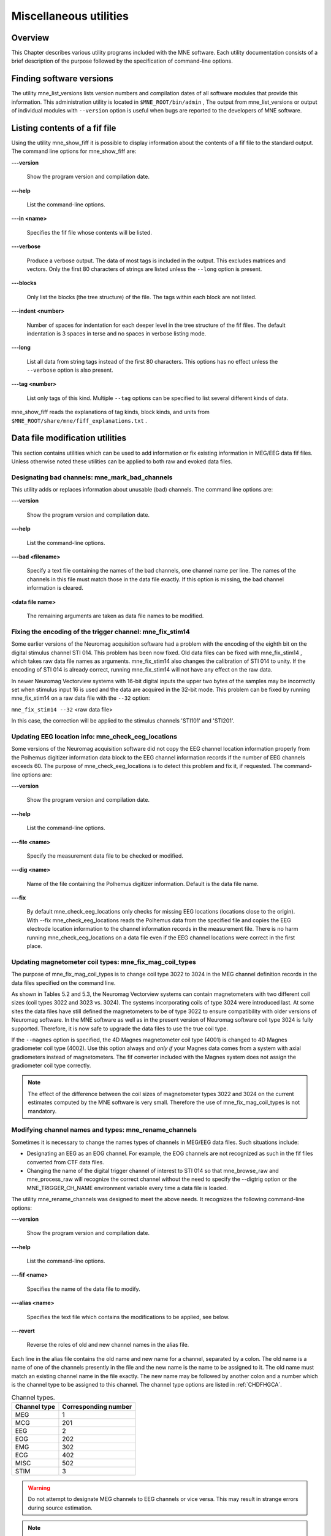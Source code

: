 

.. _ch_misc:

=======================
Miscellaneous utilities
=======================

Overview
########

This Chapter describes various utility programs included
with the MNE software. Each utility documentation consists of a
brief description of the purpose followed by the specification of
command-line options.

.. _CHDFIGBG:

Finding software versions
#########################

The utility mne_list_versions lists
version numbers and compilation dates of all software modules that
provide this information. This administration utility is located
in ``$MNE_ROOT/bin/admin`` , The output from mne_list_versions or
output of individual modules with ``--version`` option
is useful when bugs are reported to the developers of MNE software.

.. _CHDHEDEF:

Listing contents of a fif file
##############################

Using the utility mne_show_fiff it
is possible to display information about the contents of a fif file
to the standard output. The command line options for mne_show_fiff are:

**\---version**

    Show the program version and compilation date.

**\---help**

    List the command-line options.

**\---in <name>**

    Specifies the fif file whose contents will be listed.

**\---verbose**

    Produce a verbose output. The data of most tags is included in the output.
    This excludes matrices and vectors. Only the first 80 characters
    of strings are listed unless the ``--long`` option is present.

**\---blocks**

    Only list the blocks (the tree structure) of the file. The tags
    within each block are not listed.

**\---indent <number>**

    Number of spaces for indentation for each deeper level in the tree structure
    of the fif files. The default indentation is 3 spaces in terse and
    no spaces in verbose listing mode.

**\---long**

    List all data from string tags instead of the first 80 characters.
    This options has no effect unless the ``--verbose`` option
    is also present.

**\---tag <number>**

    List only tags of this kind. Multiple ``--tag`` options
    can be specified to list several different kinds of data.

mne_show_fiff reads the
explanations of tag kinds, block kinds, and units from ``$MNE_ROOT/share/mne/fiff_explanations.txt`` .

Data file modification utilities
################################

This section contains utilities which can be used to add
information or fix existing information in MEG/EEG data fif files.
Unless otherwise noted these utilities can be applied to both raw
and evoked data files.

.. _CHDDHBEE:

Designating bad channels: mne_mark_bad_channels
===============================================

This utility adds or replaces information about unusable
(bad) channels. The command line options are:

**\---version**

    Show the program version and compilation date.

**\---help**

    List the command-line options.

**\---bad <filename>**

    Specify a text file containing the names of the bad channels, one channel
    name per line. The names of the channels in this file must match
    those in the data file exactly. If this option is missing, the bad channel
    information is cleared.

**<data file name>**

    The remaining arguments are taken as data file names to be modified.

.. _CHDBFDIC:

Fixing the encoding of the trigger channel: mne_fix_stim14
==========================================================

Some earlier versions of the Neuromag acquisition software
had a problem with the encoding of the eighth bit on the digital
stimulus channel STI 014. This problem has been now fixed. Old data
files can be fixed with mne_fix_stim14 ,
which takes raw data file names as arguments. mne_fix_stim14 also
changes the calibration of STI 014 to unity. If the encoding of
STI 014 is already correct, running mne_fix_stim14 will
not have any effect on the raw data.

In newer Neuromag Vectorview systems with 16-bit digital
inputs the upper two bytes of the samples may be incorrectly set
when stimulus input 16 is used and the data are acquired in the
32-bit  mode. This problem can be fixed by running mne_fix_stim14 on
a raw data file with the ``--32`` option:

``mne_fix_stim14 --32`` <raw data file>

In this case, the correction will be applied to the stimulus
channels 'STI101' and 'STI201'.

.. _CHDJGGGC:

Updating EEG location info: mne_check_eeg_locations
===================================================

Some versions of the Neuromag acquisition software did not
copy the EEG channel location information properly from the Polhemus
digitizer information data block to the EEG channel information
records if the number of EEG channels exceeds 60. The purpose of mne_check_eeg_locations is
to detect this problem and fix it, if requested. The command-line
options are:

**\---version**

    Show the program version and compilation date.

**\---help**

    List the command-line options.

**\---file <name>**

    Specify the measurement data file to be checked or modified.

**\---dig <name>**

    Name of the file containing the Polhemus digitizer information. Default
    is the data file name.

**\---fix**

    By default mne_check_eeg_locations only
    checks for missing EEG locations (locations close to the origin).
    With --fix mne_check_eeg_locations reads
    the Polhemus data from the specified file and copies the EEG electrode
    location information to the channel information records in the measurement
    file. There is no harm running mne_check_eeg_locations on
    a data file even if the EEG channel locations were correct in the
    first place.

.. _CHDGAAJC:

Updating magnetometer coil types: mne_fix_mag_coil_types
========================================================

The purpose of mne_fix_mag_coil_types is
to change coil type 3022 to 3024 in the MEG channel definition records
in the data files specified on the command line.

As shown in Tables 5.2 and 5.3, the Neuromag Vectorview systems
can contain magnetometers with two different coil sizes (coil types
3022 and 3023 vs. 3024). The systems incorporating coils of type
3024 were introduced last. At some sites the data files have still
defined the magnetometers to be of type 3022 to ensure compatibility
with older versions of Neuromag software. In the MNE software as
well as in the present version of Neuromag software coil type 3024
is fully supported. Therefore, it is now safe to upgrade the data
files to use the true coil type.

If the ``--magnes`` option is specified, the 4D
Magnes magnetometer coil type (4001) is changed to 4D Magnes gradiometer
coil type (4002). Use this option always and *only
if* your Magnes data comes from a system with axial gradiometers
instead of magnetometers. The fif converter included with the Magnes
system does not assign the gradiometer coil type correctly.

.. note:: The effect of the difference between the coil    sizes of magnetometer types 3022 and 3024 on the current estimates    computed by the MNE software is very small. Therefore the use of mne_fix_mag_coil_types is    not mandatory.

.. _CHDCFEAJ:

Modifying channel names and types: mne_rename_channels
======================================================

Sometimes it is necessary to change the names types of channels
in MEG/EEG data files. Such situations include:

- Designating an EEG as an EOG channel.
  For example, the EOG channels are not recognized as such in the
  fif files converted from CTF data files.

- Changing the name of the digital trigger channel of interest
  to STI 014 so that mne_browse_raw and mne_process_raw will
  recognize the correct channel without the need to specify the --digtrig
  option or the MNE_TRIGGER_CH_NAME environment variable every time a
  data file is loaded.

The utility mne_rename_channels was
designed to meet the above needs. It recognizes the following command-line
options:

**\---version**

    Show the program version and compilation date.

**\---help**

    List the command-line options.

**\---fif <name>**

    Specifies the name of the data file to modify.

**\---alias <name>**

    Specifies the text file which contains the modifications to be applied,
    see below.

**\---revert**

    Reverse the roles of old and new channel names in the alias file.

Each line in the alias file contains the old name and new
name for a channel, separated by a colon. The old name is a name
of one of the channels presently in the file and the new name is
the name to be assigned to it. The old name must match an existing
channel name in the file exactly. The new name may be followed by
another colon and a number which is the channel type to be assigned
to this channel. The channel type options are listed in :ref:`CHDFHGCA`.

.. _CHDFHGCA:

.. table:: Channel types.

    ==============  ======================
    Channel type    Corresponding number
    ==============  ======================
    MEG             1
    MCG             201
    EEG             2
    EOG             202
    EMG             302
    ECG             402
    MISC            502
    STIM            3
    ==============  ======================

.. warning:: Do not attempt to designate MEG channels    to EEG channels or vice versa. This may result in strange errors    during source estimation.

.. note:: You might consider renaming the EEG channels    with descriptive labels related to the standard 10-20 system. This    allows you to use standard EEG channel names when defining derivations,    see :ref:`CHDHJABJ` and :ref:`CACFHAFH`, as well as in the    channel selection files used in mne_browse_raw ,    see :ref:`CACCJEJD`.

.. _CHDBDDDF:

Modifying trigger channel data: mne_add_triggers
================================================

Purpose
-------

The utility mne_add_triggers modifies
the digital trigger channel (STI 014) in raw data files
to include additional transitions. Since the raw data file is modified,
it is possible to make irreversible changes. Use this utility with
caution. It is recommended that you never run mne_add_triggers on
an original raw data file.

Command line options
--------------------

mne_add_triggers accepts
the following command-line options:

**\---version**

    Show the program version and compilation date.

**\---help**

    List the command-line options.

**\---raw <name>**

    Specifies the raw data file to be modified.

**\---trg <name>**

    Specifies the trigger line modification list. This text file should
    contain two entries per line: the sample number and the trigger
    number to be added into the file. The number of the first sample
    in the file is zero. It is recommended that trigger numbers whose
    binary equivalent has lower eight bits equal to zero are used to
    avoid conflicts with the ordinary triggers occurring in the file.

**\---delete**

    Delete the triggers defined by the trigger file instead of adding
    them. This enables changing the file to its original state, provided
    that the trigger file is preserved.

.. note:: Since mne_browse_raw and mne_process_raw can    employ an event file which effectively adds new trigger instants, mne_add_triggers is    for the most part obsolete but it has been retained in the MNE software    suite for backward compatibility.

.. _CHDIJHIC:

Removing identifying information
================================

Depending no the settings during acquisition in the Elekta-Neuromag EEG/MEG
systems the data files may contain subject identifying information
in unencrypted form. The utility mne_anonymize was
written to clear tags containing such information from a fif file.
Specifically, this utility removes the following tags from the fif
file:

.. _CHDEHBCG:

.. table:: Tags cleared by mne_anonymize .

    ========================  ==============================================
    Tag                       Description
    ========================  ==============================================
    FIFF_SUBJ_FIRST_NAME      First name of the subject
    FIFF_SUBJ_MIDDLE_NAME     Middle name of the subject
    FIFF_SUBJ_LAST_NAME       Last name of the subject
    FIFF_SUBJ_BIRTH_DAY       Birthday of the subject (Julian day number)
    FIFF_SUBJ_SEX             The sex of the subject
    FIFF_SUBJ_HAND            Handedness of the subject
    FIFF_SUBJ_WEIGHT          Weight of the subject in kg
    FIFF_SUBJ_HEIGHT          Height of the subject in m
    FIFF_SUBJ_COMMENT         Comment about the subject
    ========================  ==============================================

.. note:: mne_anonymize normally    keeps the FIFF_SUBJ_HIS_ID tag which can be used to identify the    subjects uniquely after the information listed in :ref:`CHDEHBCG` have    been removed. If the --his option is specified on the command line,    the FIFF_SUBJ_HIS_ID tag will be removed as well. The data of the    tags listed in :ref:`CHDEHBCG` and the optional FIFF_SUBJ_HIS_ID    tag are overwritten with zeros and the space claimed by omitting    these tags is added to the free space list of the file. Therefore, after mne_anonymize has    processed a data file there is no way to recover the removed information.    Use this utility with caution.

mne_anonymize recognizes
the following command-line options:

**\---version**

    Show the program version and compilation date.

**\---help**

    List the command-line options.

**\---his**

    Remove the FIFF_SUBJ_HIS_ID tag as well, see above.

**\---file <name>**

    Specifies the name of the file to be modified.

.. note:: You need write permission to the file to be    processed.

.. _CJACECAH:

Copying the processing history
==============================

In order for the inverse operator calculation to work correctly
with data processed with the Elekta-Neuromag Maxfilter (TM) software,
the so-called *processing history* block must
be included in data files. Previous versions of the MNE Matlab functions
did not copy processing history to files saved. As of March 30,
2009, the Matlab toolbox routines fiff_start_writing_raw and fiff_write_evoked have
been enchanced to include these data to the output file as appropriate.
If you have older raw data files created in Matlab from input which
has been processed Maxfilter, it is necessary to copy the *processing
history* block from the original to modified raw data
file using the mne_copy_processing_history utility described
below. The raw data processing programs mne_browse_raw and mne_process_raw have
handled copying of the processing history since revision 2.5 of
the MNE software.

mne_copy_processing_history is
simple to use:

``mne_copy_processing_history --from`` <from> ``--to`` <to> ,

where <from> is an
original raw data file containing the processing history and <to> is
a file output with older MNE Matlab routines. Be careful: this operation
cannot be undone. If the <from> file
does not have the processing history block or the <to> file
already has it, the destination file remains unchanged.

.. _CHDHJABJ:

Creating a derivation file
##########################

Purpose
=======

In mne_browse_raw , channel
derivations are defined as linear combinations of real channels
existing in the data files. The utility mne_make_derivations reads
derivation data from a suitably formatted text file and produces
a fif file containing the weights of derived channels as a sparse
matrix. Two input file formats are accepted:

- A file containing arithmetic expressions
  defining the derivations and

- A file containing a matrix which specifies the weights of
  the channels in each derivation.

Both of these formats are described in

Command-line options
====================

mne_make_derivations recognizes
the following command-line options:

**\---version**

    Show the program version and compilation date.

**\---help**

    List the command-line options.

**\---in <name>**

    Specifies a measurement file which contains the EEG electrode locations.
    This file is not modified.

**\---inmat <name>**

    Specifies the output file where the layout is stored. Suffix ``.lout`` is recommended
    for layout files. mne_analyze and mne_browse_raw look
    for the custom layout files from the directory ``$HOME/.mne/lout`` .

**\---trans**

    Indicates that the file specified with the ``--inmat`` option
    contains a transpose of the derivation matrix.

**\---thresh <value>**

    Specifies the threshold between values to be considered zero and non-zero
    in the input file specified with the ``--inmat`` option.
    The default threshold is INLINE_EQUATION.

**\---out <name>**

    Specifies output fif file to contain the derivation data. The recommended
    name of the derivation file has the format <name> ``-deriv.fif`` .

**\---list <name>**

    List the contents of a derivation file to standard output. If this
    option is missing and ``--out`` is specified, the content
    of the output file will be listed once it is complete. If neither ``--list`` nor ``--out`` is present,
    and ``--in`` or ``--inmat`` is specified, the
    interpreted contents of the input file is listed.

Derivation file formats
=======================

All lines in the input files starting with the pound sign
(#) are considered to be comments. The format of a derivation in
a arithmetic input file is:

<name> ``=`` [<INLINE_EQUATION>``*`` ]<INLINE_EQUATION > ``+`` <INLINE_EQUATION>``*`` ]<INLINE_EQUATION >INLINE_EQUATION

where <name> is the
name of the derived channel, INLINE_EQUATION are
the names of the channels comprising the derivation, and INLINE_EQUATION are
their weights. Note that spaces are necessary between the items.
Channel names containing spaces must be put in quotes. For example,

``EEG-diff = "EEG 003" - "EEG 002"``

defines a channel ``EEG-diff`` which is a difference
between ``EEG 003`` and ``EEG 002`` . Similarly,

``EEG-der = 3 * "EEG 010" - 2 * "EEG 002"``

defines a channel which is three times ``EEG 010`` minus
two times ``EEG 002`` .

The format of a matrix derivation file is:

<nrow> <ncol> <names of the input channels>
<INLINE_EQUATION> <weights> INLINE_EQUATION

The combination of the two arithmetic examples, above can
be thus represented as:

``2 3 "EEG 002" "EEG 003" "EEG 010" EEG-diff -1 1  0 EEG-der -2 0  3``

Before a derivation is accepted to use by mne_browse_raw ,
the following criteria have to be met:

- All channels to be combined into a single
  derivation must have identical units of measure.

- All channels in a single derivation have to be of the same
  kind, *e.g.*, MEG channels or EEG channels.

- All channels specified in a derivation have to be present
  in the currently loaded data set.

The validity check is done when a derivation file is loaded
into mne_browse_raw , see :ref:`CACFHAFH`.

.. note:: You might consider renaming the EEG channels    with descriptive labels related to the standard 10-20 system using    the mne_rename_channels utility,    see :ref:`CHDCFEAJ`. This allows you to use standard EEG    channel names in the derivations you define as well as in the channel    selection files used in mne_browse_raw ,    see :ref:`CACCJEJD`.

.. _CHDDGDJA:

Creating a custom EEG layout
############################

Purpose
=======

Both MNE software (mne_analyze and mne_browse_raw)
and Neuromag software (xplotter and xfit)
employ text layout files to create topographical displays of MEG
and EEG data. While the MEG channel layout is fixed, the EEG layout
varies from experiment to experiment, depending on the number of
electrodes used and the electrode cap configuration. The utility mne_make_eeg_layout was
created to produce custom EEG layout files based on the EEG electrode
location information included in the channel description records.

mne_make_eeg_layout uses
azimuthal equidistant projection to map the EEG channel locations
onto a plane. The mapping consists of the following steps:

- A sphere is fitted to the electrode
  locations and the locations are translated by the location of the
  origin of the best-fitting sphere.

- The spherical coordinates (INLINE_EQUATION)
  corresponding to each translated electrode location are computed.

- The projected locations INLINE_EQUATION and INLINE_EQUATION are
  computed. By default, INLINE_EQUATION, *i.e.* at
  the equator (INLINE_EQUATION) the multiplier is
  20. This projection radius can be adjusted with the ``--prad`` option.
  Increasing or decreasing INLINE_EQUATION makes
  the spacing between the channel viewports larger or smaller, respectively.

- A viewport with width 5 and height 4 is placed centered at
  the projected location. The width and height of the viewport can
  be adjusted with the ``--width`` and ``--height`` options

The command-line options are:

**\---version**

    Show the program version and compilation date.

**\---help**

    List the command-line options.

**\---lout <name>**

    Specifies the name of the layout file to be output.

**\---nofit**

    Do not fit a sphere to the electrode locations but use a standard sphere
    center (INLINE_EQUATION, and INLINE_EQUATION instead.

**\---prad <value>**

    Specifies a non-standard projection radius INLINE_EQUATION,
    see above.

**\---width <value>**

    Specifies the width of the viewports. Default value = 5.

**\---height <value>**

    Specifies the height of the viewports. Default value = 4.

.. _BEHCBCGG:

Adding neighborhood/topology information to source spaces
################################################

Purpose
=======

The utility mne_add_patch_info uses
the detailed cortical surface geometry information to add data about
cortical patches corresponding to each source space point. A new
copy of the source space(s) included in the input file is created
with the patch information included. In addition to the patch information, mne_add_patch_info can
optionally calculate distances, along the cortical surface, between
the vertices selected to the source space.

.. note:: Depending on the speed of your computer and the options selected, mne_add_patch_info takes 5 - 30 minutes to run.

.. _CJAGCDCC:

Command line options
====================

mne_add_patch_info accepts
the following command-line options:

**\---version**

    Show the program version and compilation date.

**\---help**

    List the command-line options.

**\---verbose**

    Provide verbose output during the calculations.

**\---dist <dist/mm>**

    Invokes the calculation of distances between vertices included in
    the source space along the cortical surface. Only pairs whose distance in
    the three-dimensional volume is less than the specified distance are
    considered. For details, see :ref:`CJAIFJDD`, below.

**\---src <name>**

    The input source space file. The source space files usually end
    with ``-src.fif`` .

**\---srcp <name>**

    The output source space file which will contain the patch information.
    If the file exists it will overwritten without asking for permission.
    A recommended naming convention is to add the letter ``p`` after the
    source spacing included in the file name. For example, if the input
    file is ``mh-7-src.fif`` , a recommended output file name
    is ``mh-7p-src.fif`` .

**\---w <name>**

    Name of a w file, which will contain the patch area information. Two
    files will be created: <name> ``-lh.w`` and <name> ``-rh.w`` .
    The numbers in the files are patch areas in INLINE_EQUATION.
    The source space vertices are marked with value 150.

**\---labeldir <directory>**

    Create a label file corresponding to each of the patches in the
    given directory. The directory must be created before running mne_add_patch_info .

.. _CJAIFJDD:

Computational details
=====================

By default, mne_add_patch_info creates
a copy of the source space(s) with the following additional information
for each vertex in the original dense triangulation of the cortex:

- The number of the closest active source
  space vertex and

- The distance to this vertex.

This information can be used to determine, *e.g.*,
the sizes of the patches, their average normals, and the standard
deviation of the normal directions. This information is also returned
by the mne_read_source_space Matlab function as described in Table 10.28.

The --dist option to mne_add_patch_info invokes
the calculation of inter-vertex distances. These distances are computed
along the the cortical surface (usually the white matter) on which
the source space vertices are located.

Since the calculation of all possible distances would take
a very long time, the distance given with the --dist option allows
restriction to the neighborhood of each source space vertex. This
neighborhood is defined as the sphere around each source space vertex,
with radius given by the --dist option. Because the distance calculation
is done along the folded cortical surface whose details are given
by the dense triangulation of the cortical surface produced by FreeSurfer,
some of the distances computed will be larger than the value give
with --dist.

Converting covariance data into an SSP operator
###############################################

Purpose
=======

The utility mne_cov2proj picks
eigenvectors from a covariance matrix and outputs them as a signal-space
projection (SSP) file.

Command line options
====================

mne_cov2proj accepts the
following command-line options:

**\---version**

    Show the program version and compilation date.

**\---help**

    List the command-line options.

**\---cov <name>**

    The covariance matrix file to be used a source. The covariance matrix
    files usually end with ``-cov.fif`` .

**\---proj <name>**

    The output file to contain the projection. It is recommended that
    the file name ends with ``-proj.fif`` .

**\---bad <name>**

    Specify channels not to be included when an eigenvalue decomposition
    of the covariance matrix is computed.

**\---include <val1> [:<val2> ]**

    Select an eigenvector or a range of eigenvectors to include. It
    is recommended that magnetometers, gradiometers, and EEG data are handled
    separately with help of the ``--bad`` , ``--meg`` , ``--megmag`` , ``--meggrad`` ,
    and ``--eeg`` options.

**\---meg**

    After loading the covariance matrix, modify it so that only elements corresponding
    to MEG channels are included.

**\---eeg**

    After loading the covariance matrix, modify it so that only elements corresponding
    to EEG channels are included.

**\---megmag**

    After loading the covariance matrix, modify it so that only elements corresponding
    to MEG magnetometer channels are included.

**\---meggrad**

    After loading the covariance matrix, modify it so that only elements corresponding
    to MEG planar gradiometer channels are included.

.. note:: The ``--megmag`` and ``--meggrad`` employ    the Vectorview channel numbering scheme to recognize MEG magnetometers    (channel names ending with '1') and planar gradiometers    (other channels). Therefore, these options are only meaningful in    conjunction with data acquired with a Neuromag Vectorview system.

.. _CHDECHBF:

Fitting a sphere to a surface
#############################

Purpose
=======

The utility mne_fit_sphere_to_surf finds
the sphere which best fits a given surface.

Command line options
====================

mne_fit_sphere_to_surf accepts
the following command-line options:

**\---version**

    Show the program version and compilation date.

**\---help**

    List the command-line options.

**\---bem <name>**

    A BEM file to use. The names of these files usually end with ``bem.fif`` or ``bem-sol.fif`` .

**\---surf <name>**

    A FreeSurfer surface file to read. This is an alternative to using
    a surface from the BEM file.

**\---scalp**

    Use the scalp surface instead of the inner skull surface in sphere
    fitting. If the surface is specified with the ``--surf`` option,
    this one is irrelevant.

**\---mritrans <name>**

    A file containing a transformation matrix between the MEG head coordinates
    and MRI coordinates. With this option, the sphere origin will be
    output in MEG head coordinates. Otherwise the output will be in MRI
    coordinates.

.. _CHDDCBGI:

Computing sensitivity maps
##########################

Purpose
=======

mne_sensitivity_map computes
the size of the columns of the forward operator and outputs the
result in w files.

Command line options
====================

mne_sensitivity_map accepts
the following command-line options:

**\---version**

    Show the program version and compilation date.

**\---help**

    List the command-line options.

**\---fwd <name>**

    Specifies a forward solution file to analyze. By default the MEG
    forward solution is considered.

**\---proj <name>**

    Specifies a file containing an SSP operator to be applied. If necessary,
    multiple --proj options can be specified. For map types 1 - 4 (see
    below), SSP is applied to the forward model data. For map types
    5 and 6, the effects of SSP are evaluated against the unmodified
    forward model.

**\---eeg**

    Use the EEG forward solution instead of the MEG one. It does not make
    sense to consider a combination because of the different units of
    measure. For the same reason, gradiometers and magnetometers have
    to be handled separately, see ``--mag`` option below. By
    default MEG gradiometers are included.

**\---mag**

    Include MEG magnetometers instead of gradiometers

**\---w <name>**

    Specifies the stem of the output w files. To obtain the final output file
    names, ``-lh.w`` and ``-rh.w`` is appended for
    the left and right hemisphere, respectively.

**\---smooth <number>**

    Specifies the number of smooth steps to apply to the resulting w files.
    Default: no smoothing.

**\---map <number>**

    Select the type of a sensitivity map to compute. At present, valid numbers
    are 1 - 6. For details, see :ref:`CHDCDJIJ`, below.

.. _CHDCDJIJ:

Available sensitivity maps
==========================

In the following, let

.. math::    1 + 1 = 2

denote the three consecutive columns of the gain matrix INLINE_EQUATION corresponding to
the fields of three orthogonal dipoles at source space location INLINE_EQUATION.
Further, lets assume that the source coordinate system has been
selected so that the INLINE_EQUATION-axis points
to the cortical normal direction and the INLINE_EQUATION plane
is thus the tangent plane of the cortex at the source space location INLINE_EQUATION.
Next, compute the SVD

.. math::    1 + 1 = 2

and let INLINE_EQUATION, where INLINE_EQUATION and INLINE_EQUATION are
the largest singular value and the corresponding left singular vector
of INLINE_EQUATION, respectively. It is easy to see
that INLINE_EQUATION is has the largest power
among the signal distributions produced by unit dipoles at source
space location INLINE_EQUATION.

Furthermore, assume that the colums orthogonal matrix INLINE_EQUATION (INLINE_EQUATION) contain
the orthogonal basis of the noise subspace corresponding to the signal
space projection (SSP) operator INLINE_EQUATION specified
with one or more ``--proj`` options so that  INLINE_EQUATION.
For more information on SSP, see :ref:`CACCHABI`.

With these definitions the map selections defined with the ``--map`` option correspond
to the following

**\---map 1**

    Compute INLINE_EQUATION at each source space point.
    Normalize the result so that the maximum values equals one.

**\---map 2**

    Compute INLINE_EQUATION at each source space point.
    Normalize the result so that the maximum values equals one. This
    is the amplitude of the signals produced by unit dipoles normal
    to the cortical surface.

**\---map 3**

    Compute INLINE_EQUATION at each source space point.

**\---map 4**

    Compute INLINE_EQUATION at each source space point.
    This could be called the *radiality index*.

**\---map 5**

    Compute the subspace correlation between INLINE_EQUATION and INLINE_EQUATION: INLINE_EQUATION.
    This index equals zero, if INLINE_EQUATION is
    orthogonal to INLINE_EQUATION and one if INLINE_EQUATION lies
    in the subspace defined by INLINE_EQUATION. This
    map shows how close the field pattern of a dipole oriented perpendicular
    to the cortex at each cortical location is to the subspace removed
    by the SSP.

**\---map 6**

    Compute INLINE_EQUATION, which is the fraction
    of the field pattern of a dipole oriented perpendicular to the cortex
    at each cortical location remaining after applying the SSP a dipole
    remaining

.. _CHDDDJCA:

Transforming locations
######################

Purpose
=======

mne_transform_points applies
the coordinate transformation relating the MEG head coordinates
and the MRI coordinates to a set of locations listed in a text file.

Command line options
====================

mne_transform_points accepts
the following command-line options:

**\---version**

    Show the program version and compilation date.

**\---help**

    List the command-line options.

**\---in <name>**

    Specifies the input file. The file must contain three numbers on
    each line which are the *x*, *y*,
    and *z* coordinates of point in space. By default,
    the input is in millimeters.

**\---iso <name>**

    Specifies a name of a fif file containing Isotrak data. If this
    option is present file will be used as the input instead of the
    text file specified with the ``--in`` option.

**\---trans <name>**

    Specifies the name of a fif file containing the coordinate transformation
    between the MEG head coordinates and MRI coordinates. If this file
    is not present, the transformation will be replaced by a unit transform.

**\---out <name>**

    Specifies the output file. This file has the same format as the
    input file.

**\---hpts**

    Output the data in the head points (hpts)
    format accepted by tkmedit . In
    this format, the coordinates are preceded by a point category (hpi,
    cardinal or fiducial, eeg, extra) and a sequence number, see :ref:`CJADJEBH`.

**\---meters**

    The coordinates are listed in meters rather than millimeters.

**\---tomri**

    By default, the coordinates are transformed from MRI coordinates to
    MEG head coordinates. This option reverses the transformation to
    be from MEG head coordinates to MRI coordinates.

.. _CHDDIDCC:

Inquiring and changing baselines
################################

The utility mne_change_baselines computes
baseline values and applies them to an evoked-response data file.
The command-line options are:

**\---version**

    Show the program version and compilation date.

**\---help**

    List the command-line options.

**\---in <name>**

    Specifies the input data file.

**\---set <number>**

    The data set number to compute baselines from or to apply baselines
    to. If this option is omitted, all average data sets in the input file
    are processed.

**\---out <name>**

    The output file.

**\---baselines <name>**

    Specifies a text file which contains the baseline values to be applied. Each
    line should contain a channel name, colon, and the baseline value
    given in 'native' units (T/m, T, or V). If this
    option is encountered, the limits specified by previous ``--bmin`` and ``--bmax`` options will not
    have an effect.

**\---list <name>**

    Specifies a text file to contain the baseline values. Listing is
    provided only if a specific data set is selected with the ``--set`` option.

**\---bmin <value/ms>**

    Lower limit of the baseline. Effective only if ``--baselines`` option is
    not present. Both ``--bmin`` and ``--bmax`` must
    be present to compute the baseline values. If either ``--bmin`` or ``--bmax`` is
    encountered, previous ``--baselines`` option will be ignored.

**\---bmax <value/ms>**

    Upper limit of the baseline.

.. _CHDECAFD:

Data simulator
##############

Purpose
=======

The utility mne_simu creates
simulated evoked response data for investigation of the properties
of the inverse solutions. It computes MEG signals generated by dipoles
normal to the cortical mantle at one or several ROIs defined with
label files. Colored noise can be added to the signals.

Command-line options
====================

mne_simu has the following
command-line options:

**\---version**

    Show the program version and compilation date.

**\---help**

    List the command-line options.

**\---fwd <name>**

    Specify a forward solution file to employ in the simulation.

**\---label <name>**

    Specify a label

**\---meg**

    Provide MEG data in the output file.

**\---eeg**

    Provide EEG data in the output file.

**\---out <name>**

    Specify the output file. By default, this will be an evoked data
    file in the fif format.

**\---raw**

    Output the data as a raw data fif file instead of an evoked one.

**\---mat**

    Produce Matlab output of the simulated fields instead of the fif evoked
    file.

**\---label <name>**

    Define an ROI. Several label files can be present. By default, the sources
    in the labels will have INLINE_EQUATION-shaped non-overlapping
    timecourses, see below.

**\---timecourse <name>**

    Specifies a text file which contains an expression for a source
    time course, see :ref:`CHDCFIBH`. If no --timecourse options
    are present, the standard source time courses described in :ref:`CHDFIIII` are used. Otherwise, the time course expressions
    are read from the files specified. The time course expressions are
    associated with the labels in the order they are specified. If the
    number of expressions is smaller than the number of labels, the
    last expression specified will reused for the remaining labels.

**\---sfreq <freq/Hz>**

    Specifies the sampling frequency of the output data (default = 1000 Hz). This
    option is used only with the time course files.

**\---tmin <time/ms>**

    Specifies the starting time of the data, used only with time course files
    (default -200 ms).

**\---tmax <time/ms>**

    Specifies the ending time of the data, used only with time course files
    (default 500 ms).

**\---seed <number>**

    Specifies the seed for random numbers. This seed is used both for adding
    noise, see :ref:`CHDFBJIJ` and for random numbers in source waveform
    expressions, see :ref:`CHDCFIBH`. If no seed is specified, the
    current time in seconds since Epoch (January 1, 1970) is used.

**\---all**

    Activate all sources on the cortical surface uniformly. This overrides the ``--label`` options.

.. _CHDFBJIJ:

Noise simulation
================

Noise is added to the signals if the ``--senscov`` and ``--nave`` options
are present. If ``--nave`` is omitted the number of averages
is set to INLINE_EQUATION. The noise is computed
by first generating vectors of Gaussian random numbers INLINE_EQUATION with INLINE_EQUATION.
Thereafter, the noise-covariance matrix INLINE_EQUATIONis
used to color the noise:

.. math::    1 + 1 = 2

where we have used the eigenvalue decomposition positive-definite
covariance matrix:

.. math::    1 + 1 = 2

Note that it is assumed that the noise-covariance matrix
is given for raw data, *i.e.*, for INLINE_EQUATION.

.. _CHDFIIII:

Simulated data
==============

The default source waveform INLINE_EQUATION for
the INLINE_EQUATION label is nonzero at times INLINE_EQUATION, INLINE_EQUATION with:

.. math::    1 + 1 = 2

i.e., the source waveforms are non-overlapping 100-samples
wide INLINE_EQUATION pulses. The sampling frequency INLINE_EQUATION.
The source amplitude INLINE_EQUATION is determined
so that the strength of each of the dipoles in a label will be INLINE_EQUATION.

Let us denote the sums of the magnetic fields and electric
potentials produced by the dipoles normal to the cortical mantle
at label INLINE_EQUATION **by INLINE_EQUATION. The simulated
signals are then:

.. math::    1 + 1 = 2

where INLINE_EQUATION is the number of
sources.

.. _CHDCFIBH:

Source waveform expressions
===========================

The ``--timecourse`` option provides flexible possibilities
to define the source waveforms in a functional form. The source
waveform expression files consist of lines of the form:

<variable> ``=`` <arithmetic expression>

Each file may contain multiple lines. At the end of the evaluation,
only the values in the variable ``y`` (``q`` )
are significant, see :ref:`CHDJBIEE`. They assume the role
of INLINE_EQUATION to compute the simulated signals
as described in :ref:`CHDFIIII`, above.

All expressions are case insensitive. The variables are vectors
with the length equal to the number of samples in the responses,
determined by the ``--tmin`` , ``--tmax`` , and ``--sfreq`` options.
The available variables are listed in :ref:`CHDJBIEE`.

.. _CHDJBIEE:

.. table:: Available variable names in source waveform expressions.

    ================  =======================================
    Variable          Meaning
    ================  =======================================
    x                 time [s]
    t                 current value of x in [ms]
    y                 the source amplitude [Am]
    q                 synonym for y
    a , b , c , d     help variables, initialized to zeros
    ================  =======================================

The arithmetic expressions can use usual arithmetic operations
as well as  mathematical functions listed in :ref:`CHDJIBHA`.
The arguments can be vectors or scalar numbers. In addition, standard
relational operators (<, >, ==, <=, >=) and their textual
equivalents (lt, gt, eq, le, ge) are available. Table :ref:`CHDDJEHH` gives some useful examples of source waveform
expressions.

.. _CHDJIBHA:

.. table:: Mathematical functions available for source waveform expressions

    ================  ===============================================================================================================================================================================================================================
    Function          Description
    ================  ===============================================================================================================================================================================================================================
    abs(x)            absolute value
    acos(x)           INLINE_EQUATION
    asin(x)           INLINE_EQUATION
    atan(x)           INLINE_EQUATION
    atan2(x,y)        INLINE_EQUATION
    ceil(x)           nearest integer larger than *x*
    cos(x)            INLINE_EQUATION
    cosw(x,a,b,c)     INLINE_EQUATION-shaped window centered at INLINE_EQUATION with a rising slope of length INLINE_EQUATION and a trailing slope of length INLINE_EQUATION.
    deg(x)            The value of INLINE_EQUATION converted to from radians to degrees
    erf(x)            INLINE_EQUATION
    erfc(x)           INLINE_EQUATION
    exp(x)            INLINE_EQUATION
    floor(x)          Largest integer value not larger than INLINE_EQUATION
    hypot(x,y)        INLINE_EQUATION
    ln(x)             INLINE_EQUATION
    log(x)            INLINE_EQUATION
    maxp(x,y)         Takes the maximum between INLINE_EQUATION and INLINE_EQUATION
    minp(x,y)         Takes the minimum between INLINE_EQUATION and INLINE_EQUATION
    mod(x,y)          Gives the remainder of  INLINE_EQUATION divided by INLINE_EQUATION
    pi                Ratio of the circumference of a circle and its diameter.
    rand              Gives a vector of uniformly distributed random numbers from 0 to 1.
    rnorm(x,y)        Gives a vector of Gaussian random numbers distributed as INLINE_EQUATION. Note that if INLINE_EQUATION and INLINE_EQUATION are vectors, each number generated will a different mean and variance according to the arguments.
    shift(x,s)        Shifts the values in the input vector INLINE_EQUATION by the number of positions given by INLINE_EQUATION. Note that INLINE_EQUATION must be a scalar.
    sin(x)            INLINE_EQUATION
    sqr(x)            INLINE_EQUATION
    sqrt(x)           INLINE_EQUATION
    tan(x)            INLINE_EQUATION
    ================  ===============================================================================================================================================================================================================================

.. _CHDDJEHH:

.. table:: Examples of source waveform expressions.

    =============================================  =======================================================================================================================
    Expression                                     Meaning
    =============================================  =======================================================================================================================
    q = 20e-9*sin(2*pi*10*x)                       A 10-Hz sine wave with 20 nAm amplitude
    q = 20e-9*sin(2*pi*2*x)*sin(2*pi*10*x)         A 10-Hz 20-nAm sine wave, amplitude modulated sinusoidally at 2 Hz.
    q = 20e-9*cosw(t,100,100,100)                  INLINE_EQUATION-shaped pulse, centered at INLINE_EQUATION with 100 ms leading and trailing slopes, 20 nAm amplitude.
    q = 30e-9*(t > 0)*(t < 300)*sin(2*pi*20*x)     20-Hz sine wave, 30 nAm amplitude, cropped in time to 0...300 ms.
    =============================================  =======================================================================================================================

.. _CHDEDHCG:

Converting parcellation data into labels
########################################

The utility mne_annot2labels converts
cortical parcellation data into a set of labels. The parcellation
data are read from the directory ``$SUBJECTS_DIR/$SUBJECT/label`` and
the resulting labels are written to the current directory. mne_annot2labels requires
that the environment variable ``$SUBJECTS_DIR`` is set.
The command line options for mne_annot2labels are:

**\---version**

    Show the program version and compilation date.

**\---help**

    List the command-line options.

**\---subject <name>**

    Specifies the name of the subject. If this option is not present
    the ``$SUBJECT`` environment variable is consulted. If
    the subject name cannot be determined, the program quits.

**\---parc <name>**

    Specifies the parcellation name to convert. The corresponding parcellation
    file names will be ``$SUBJECTS_DIR/$SUBJECT/label/`` <hemi> ``h.`` <name> ``.annot`` where <hemi> is ``l`` or ``r`` for the
    left and right hemisphere, respectively.
